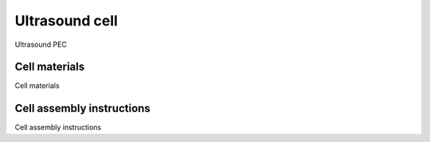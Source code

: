 Ultrasound cell
---------------

Ultrasound PEC

Cell materials
^^^^^^^^^^^^^^

Cell materials

Cell assembly instructions
^^^^^^^^^^^^^^^^^^^^^^^^^^

Cell assembly instructions